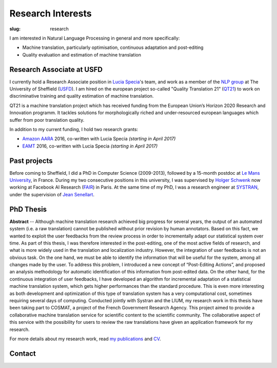 Research Interests
==================

:slug: research

I am interested in Natural Language Processing in general and more specifically:

- Machine translation, particularly optimisation, continuous adaptation and post-editing
- Quality evaluation and estimation of machine translation

.. container:: clearfix

  .. raw:: html

    &nbsp;

Research Associate at USFD
--------------------------

.. image:: /images/logos/usfd-logo.png
  :alt: Logo of The University of Sheffield
  :align: right 
  :height: 200px

I currently hold a Research Associate position in `Lucia Specia`_'s team, and work as a member of the `NLP group`_ at The University of Sheffield (`USFD`_). 
I am hired on the european project so-called "Quality Translation 21" (`QT21`_) to work on discriminative training and quality estimation of machine translation.

.. _USFD: https://www.sheffield.ac.uk/
.. _Lucia Specia: http://staffwww.dcs.shef.ac.uk/people/L.Specia/
.. _NLP group: http://nlp.shef.ac.uk/
.. _QT21: http://www.qt21.eu/

QT21 is a machine translation project which has received funding from the European Union’s Horizon 2020 Research and Innovation programm.
It tackles solutions for morphologically riched and under-resourced european languages which suffer from poor translation quality.

In addition to my current funding, I hold two research grants:

- `Amazon AARA`_ 2016, co-written with Lucia Specia *(starting in April 2017)*
- `EAMT`_ 2016, co-written with Lucia Specia *(starting in April 2017)*

.. _Amazon AARA: https://www.mail-archive.com/mt-list@eamt.org/msg02606/AARACall-MT2016.pdf
.. _EAMT: http://www.eamt.org/

.. container:: clearfix

  .. raw:: html

    &nbsp;

Past projects
-------------

Before coming to Sheffield, I did a PhD in Computer Science (2009-2013), followed by a 15-month postdoc at `Le Mans University`_, in France.
During my two consecutive positions in this university, I was supervised by `Holger Schwenk`_ now working at Facebook AI Research (`FAIR`_) in Paris.
At the same time of my PhD, I was a research engineer at `SYSTRAN`_, under the supervision of `Jean Senellart`_.

.. _Le Mans University: http://www.univ-lemans.fr/en
.. _Holger Schwenk: https://fr.linkedin.com/pub/holger-schwenk/24/304/b37/fr
.. _Jean Senellart: https://fr.linkedin.com/in/jeansenellart
.. _SYSTRAN: http://www.systransoft.com/
.. _FAIR: https://research.fb.com/category/facebook-ai-research-fair/

.. container:: clearfix

  .. raw:: html

    &nbsp;

.. container:: col-md-6

  .. raw:: html

    <a href="https://www.matecat.com/"><b>MateCAT</b></a>  -- (October 2011 - October 2014)

    <p>European project led by the Bruno Kessler Foundation (<a href="https://www.fbk.eu/en/">FBK</a>), and conducted with the Computer Science laboratory of Le Mans Univeristy (<a href="http://www-lium.univ-lemans.fr/en/content/welcome">LIUM</a>), <a href="http://web.inf.ed.ac.uk/ilcc/research/nlp-cl">The University of Edinburgh</a> and <a href="http://www.translated.net/en/">Translated Srl</a>.
    For professional translators, it aimed at reducing the post-editing cost through the use of an optimized web-based CAT tool. To improve the user’s productivity, the project partners have worked on in-domain adaptation, project adaptation, automatic quality estimation and both online and incremental adaptation from user feedback. MateCAT nowadays is used by thousands of professional translators to deliver translations in more than 100 languages to 10,000 active users all over the world.</p>

.. container:: col-md-6

  .. raw:: html

    <a href="http://www.cosmat.fr/"><b>COSMAT</b></a> -- (October 2009 - October 2012)

    <p>Led by the LIUM, working with SYSTRAN and the <a href="https://www.inria.fr/en/">INRIA</a>, the project aimed at providing a collaborative translation service of scientific documents to the scientific community. 
    The result of this project was planned to be hosted on the <a href="https://hal.archives-ouvertes.fr/">HAL</a>, an open archive where authors can deposit scholarly documents from all academic fields. 
    Independently of the characteristics bound to scientific documents (domain adaptation, entities recognition, etc.), the collaborative aspect of this project relied on both translated and reviewed versions of the scientific documents (PhD thesis, article, etc.) which are used to improve the quality of the machine translation system through an analysis based on post-editing.</p>

.. container:: clearfix

  .. raw:: html

    &nbsp;


PhD Thesis
----------

**Abstract** -- Although machine translation research achieved big progress for several years, the output of an automated system (i.e. a raw translation) cannot be published without prior revision by human annotators.
Based on this fact, we wanted to exploit the user feedbacks from the review process in order to incrementally adapt our statistical system over time.
As part of this thesis, I was therefore interested in the post-editing, one of the most active fields of research, and what is more widely used in the translation and localization industry.
However, the integration of user feedbacks is not an obvious task. On the one hand, we must be able to identify the information that will be useful for the system, among all changes made by the user.
To address this problem, I introduced a new concept of “Post-Editing Actions”, and proposed an analysis methodology for automatic identification of this information from post-edited data.
On the other hand, for the continuous integration of user feedbacks, I have developed an algorithm for incremental adaptation of a statistical machine translation system, which gets higher performances than the standard procedure.
This is even more interesting as both development and optimization of this type of translation system has a very computational cost, sometimes requiring several days of computing.
Conducted jointly with Systran and the LIUM, my research work in this thesis have been taking part to COSMAT, a project of the French Government Research Agency.
This project aimed to provide a collaborative machine translation service for scientific content to the scientific community.
The collaborative aspect of this service with the possibility for users to review the raw translations have given an application framework for my research.

.. container:: clearfix

  .. raw:: html

    &nbsp;

For more details about my research work, read `my publications`_ and `CV`_.

.. _my publications: publications.html
.. _CV: /static/docs/cv/FredBlain_CV.pdf 

Contact
-------

.. container:: col-md-6

  .. raw:: html

    <b>Address:</b><br />

    Department of Computer Science<br />
    University of Sheffield<br />
    Regent Court, 211 Portobello<br />
    Sheffield, S1 4DP, UK<br />

.. container:: col-md-6

  .. raw:: html

    <b>Phone:</b><br />
    +44 (0)114 222 1892<br />

    <br />

    <b>Email:</b><br />
    f.blain [at] sheffield [dot] ac.uk
